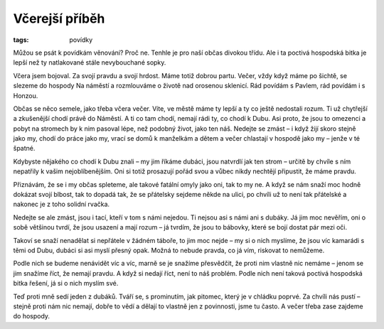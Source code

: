 Včerejší příběh
###############

:tags: povídky

.. class:: intro

Můžou se psát k povídkám věnování? Proč ne. Tenhle je pro naší občas
divokou třídu. Ale i ta poctivá hospodská bitka je lepší než ty natlakované
stále nevybouchané sopky.

Včera jsem bojoval. Za svojí pravdu a svojí hrdost. Máme totiž dobrou
partu. Večer, vždy když máme po šichtě, se slezeme do hospody Na náměstí a
rozmlouváme o životě nad orosenou sklenicí. Rád povídám s Pavlem, rád
povídám i s Honzou.

Občas se něco semele, jako třeba včera večer. Víte, ve městě máme ty lepší
a ty co ještě nedostali rozum. Ti už chytřejší a zkušenější chodí právě do
Náměstí. A ti co tam chodí, nemají rádi ty, co chodí k Dubu. Asi proto, že
jsou to omezenci a pobyt na stromech by k nim pasoval lépe, než podobný
život, jako ten náš. Nedejte se zmást – i když žijí skoro stejně jako my,
chodí do práce jako my, vrací se domů k manželkám a dětem a večer chlastají
v hospodě jako my – jenže v té špatné.

Kdybyste nějakého co chodí k Dubu znali – my jim říkáme dubáci, jsou
natvrdlí jak ten strom – určitě by chvíle s ním nepatřily k vašim
nejoblíbenějším. Oni si totiž prosazují pořád svou a vůbec nikdy nechtějí
připustit, že máme pravdu.

Přiznávám, že se i my občas spleteme, ale takové fatální omyly jako oni,
tak to my ne. A když se nám snaží moc hodně dokázat svojí blbost, tak to
dopadá tak, že se přátelsky sejdeme někde na ulici, po chvíli už to není
tak přátelské a nakonec je z toho solidní rvačka.

Nedejte se ale zmást, jsou i tací, kteří v tom s námi nejedou. Ti nejsou
asi s námi ani s dubáky. Já jim moc nevěřím, oni o sobě většinou tvrdí, že
jsou usazení a mají rozum – já tvrdím, že jsou to bábovky, které se bojí
dostat pár mezi oči.

Takoví se snaží nenadělat si nepřátele v žádném táboře, to jim moc nejde –
my si o nich myslíme, že jsou víc kamarádi s těmi od Dubu, dubáci si asi
myslí přesný opak. Možná to nebude pravda, co já vím, riskovat to nemůžeme.

Podle nich se budeme nenávidět víc a víc, marně se je snažíme přesvědčit,
že proti nim vlastně nic nemáme – jenom se jim snažíme říct, že nemají
pravdu. A když si nedají říct, není to náš problém. Podle nich není taková
poctivá hospodská bitka řešení, já si o nich myslím své.

Teď proti mně sedí jeden z dubáků. Tváří se, s prominutím, jak pitomec,
který je v chládku poprvé. Za chvíli nás pustí – stejně proti nám nic
nemají, dobře to vědí a dělají to vlastně jen z povinnosti, jsme tu často.
A večer třeba zase zajdeme do hospody.
